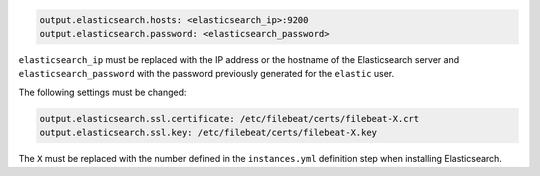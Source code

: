 .. Copyright (C) 2020 Wazuh, Inc.

.. code-block:: yaml

  output.elasticsearch.hosts: <elasticsearch_ip>:9200
  output.elasticsearch.password: <elasticsearch_password>

``elasticsearch_ip`` must be replaced with the IP address or the hostname of the Elasticsearch server and ``elasticsearch_password`` with the password previously generated for the ``elastic`` user.

The following settings must be changed:

.. code-block:: yaml

  output.elasticsearch.ssl.certificate: /etc/filebeat/certs/filebeat-X.crt
  output.elasticsearch.ssl.key: /etc/filebeat/certs/filebeat-X.key

The ``X`` must be replaced with the number defined in the ``instances.yml`` definition step when installing Elasticsearch.

.. End of include file
